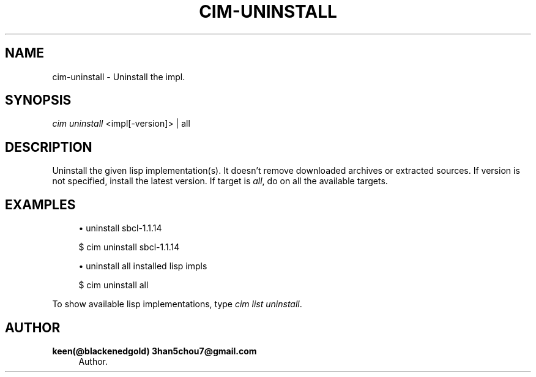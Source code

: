 '\" t
.\"     Title: cim-uninstall
.\"    Author: keen(@blackenedgold) 3han5chou7@gmail.com
.\" Generator: DocBook XSL Stylesheets v1.76.1 <http://docbook.sf.net/>
.\"      Date: 01/21/2015
.\"    Manual: CIM Manual
.\"    Source: \ \&
.\"  Language: English
.\"
.TH "CIM\-UNINSTALL" "1" "01/21/2015" "\ \&" "CIM Manual"
.\" -----------------------------------------------------------------
.\" * Define some portability stuff
.\" -----------------------------------------------------------------
.\" ~~~~~~~~~~~~~~~~~~~~~~~~~~~~~~~~~~~~~~~~~~~~~~~~~~~~~~~~~~~~~~~~~
.\" http://bugs.debian.org/507673
.\" http://lists.gnu.org/archive/html/groff/2009-02/msg00013.html
.\" ~~~~~~~~~~~~~~~~~~~~~~~~~~~~~~~~~~~~~~~~~~~~~~~~~~~~~~~~~~~~~~~~~
.ie \n(.g .ds Aq \(aq
.el       .ds Aq '
.\" -----------------------------------------------------------------
.\" * set default formatting
.\" -----------------------------------------------------------------
.\" disable hyphenation
.nh
.\" disable justification (adjust text to left margin only)
.ad l
.\" -----------------------------------------------------------------
.\" * MAIN CONTENT STARTS HERE *
.\" -----------------------------------------------------------------
.SH "NAME"
cim-uninstall \- Uninstall the impl\&.
.SH "SYNOPSIS"
.sp
.nf
\fIcim uninstall\fR <impl[\-version]> | all
.fi
.SH "DESCRIPTION"
.sp
Uninstall the given lisp implementation(s)\&. It doesn\(cqt remove downloaded archives or extracted sources\&. If version is not specified, install the latest version\&. If target is \fIall\fR, do on all the available targets\&.
.SH "EXAMPLES"
.sp
.RS 4
.ie n \{\
\h'-04'\(bu\h'+03'\c
.\}
.el \{\
.sp -1
.IP \(bu 2.3
.\}
uninstall sbcl\-1\&.1\&.14
.RE
.sp
.if n \{\
.RS 4
.\}
.nf
$ cim uninstall sbcl\-1\&.1\&.14
.fi
.if n \{\
.RE
.\}
.sp
.RS 4
.ie n \{\
\h'-04'\(bu\h'+03'\c
.\}
.el \{\
.sp -1
.IP \(bu 2.3
.\}
uninstall all installed lisp impls
.RE
.sp
.if n \{\
.RS 4
.\}
.nf
$ cim uninstall all
.fi
.if n \{\
.RE
.\}
.sp
To show available lisp implementations, type \fIcim list uninstall\fR\&.
.SH "AUTHOR"
.PP
\fBkeen(@blackenedgold) 3han5chou7@gmail\&.com\fR
.RS 4
Author.
.RE
